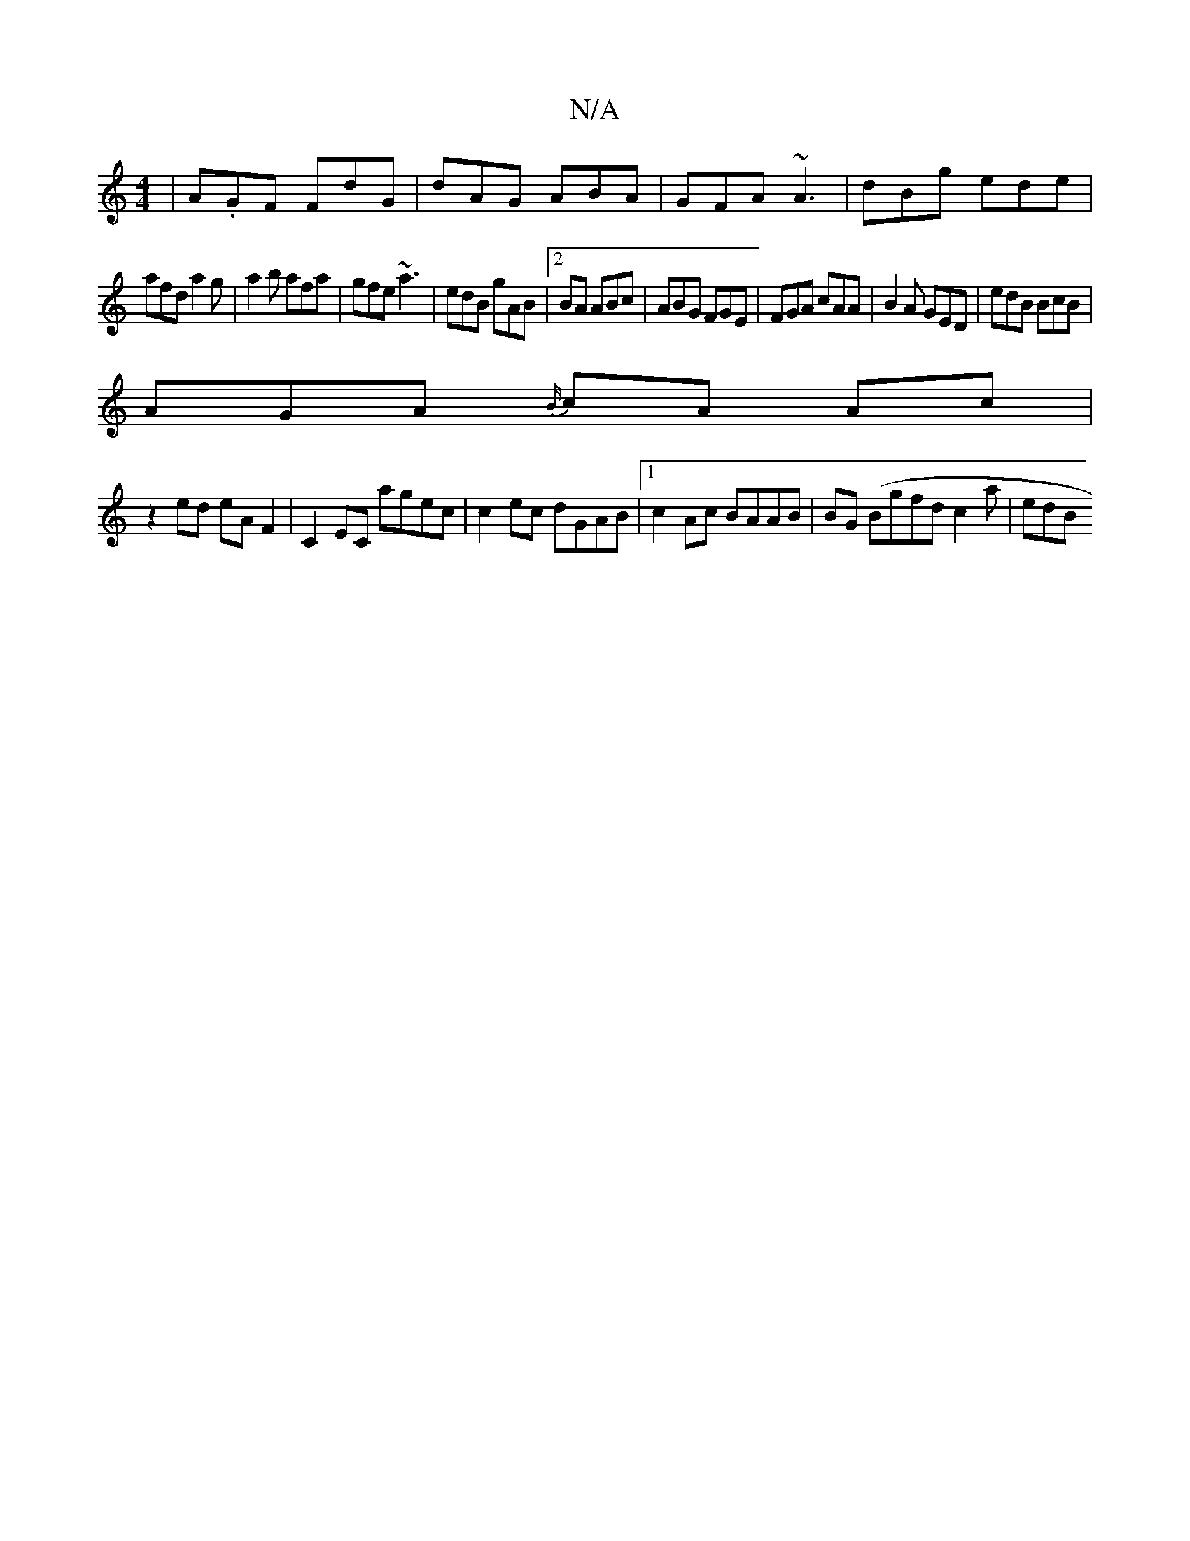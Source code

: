 X:1
T:N/A
M:4/4
R:N/A
K:Cmajor
|A.GF FdG | dAG ABA|GFA ~A3|dBg ede|
afd a2g|a2b afa|gfe ~a3|edB gAB|2BA ABc|ABG FGE|FGA cAA|B2A GED|edB BcB |
AGA {B/}cA Ac |
z2 ed eA F2| C2 EC agec | c2ec dGAB|1 c2 Ac BAAB | BG (/B}gfd c2 a | edB 
